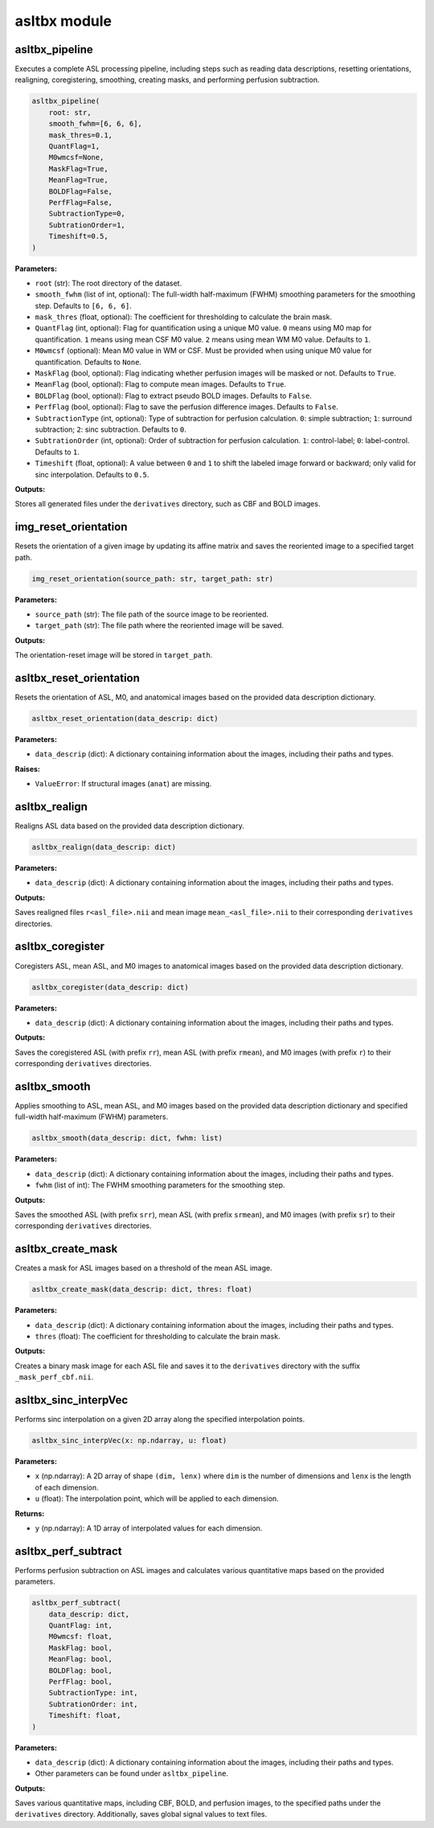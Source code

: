 asltbx module
=============

asltbx_pipeline
---------------

Executes a complete ASL processing pipeline, including steps such as reading data descriptions, resetting orientations, realigning, coregistering, smoothing, creating masks, and performing perfusion subtraction.

.. code-block:: python

    asltbx_pipeline(
        root: str,
        smooth_fwhm=[6, 6, 6],
        mask_thres=0.1,
        QuantFlag=1,
        M0wmcsf=None,
        MaskFlag=True,
        MeanFlag=True,
        BOLDFlag=False,
        PerfFlag=False,
        SubtractionType=0,
        SubtrationOrder=1,
        Timeshift=0.5,
    )

**Parameters:**

- ``root`` (str): The root directory of the dataset.
- ``smooth_fwhm`` (list of int, optional): The full-width half-maximum (FWHM) smoothing parameters for the smoothing step. Defaults to ``[6, 6, 6]``.
- ``mask_thres`` (float, optional): The coefficient for thresholding to calculate the brain mask.
- ``QuantFlag`` (int, optional): Flag for quantification using a unique M0 value. ``0`` means using M0 map for quantification. ``1`` means using mean CSF M0 value. ``2`` means using mean WM M0 value. Defaults to ``1``.
- ``M0wmcsf`` (optional): Mean M0 value in WM or CSF. Must be provided when using unique M0 value for quantification. Defaults to ``None``.
- ``MaskFlag`` (bool, optional): Flag indicating whether perfusion images will be masked or not. Defaults to ``True``.
- ``MeanFlag`` (bool, optional): Flag to compute mean images. Defaults to ``True``.
- ``BOLDFlag`` (bool, optional): Flag to extract pseudo BOLD images. Defaults to ``False``.
- ``PerfFlag`` (bool, optional): Flag to save the perfusion difference images. Defaults to ``False``.
- ``SubtractionType`` (int, optional): Type of subtraction for perfusion calculation. ``0``: simple subtraction; ``1``: surround subtraction; ``2``: sinc subtraction. Defaults to ``0``.
- ``SubtrationOrder`` (int, optional): Order of subtraction for perfusion calculation. ``1``: control-label; ``0``: label-control. Defaults to ``1``.
- ``Timeshift`` (float, optional): A value between ``0`` and ``1`` to shift the labeled image forward or backward; only valid for sinc interpolation. Defaults to ``0.5``.

**Outputs:**

Stores all generated files under the ``derivatives`` directory, such as CBF and BOLD images.

img_reset_orientation
---------------------

Resets the orientation of a given image by updating its affine matrix and saves the reoriented image to a specified target path.

.. code-block:: python

    img_reset_orientation(source_path: str, target_path: str)

**Parameters:**

- ``source_path`` (str): The file path of the source image to be reoriented.
- ``target_path`` (str): The file path where the reoriented image will be saved.

**Outputs:**

The orientation-reset image will be stored in ``target_path``.

asltbx_reset_orientation
------------------------

Resets the orientation of ASL, M0, and anatomical images based on the provided data description dictionary.

.. code-block:: python

    asltbx_reset_orientation(data_descrip: dict)

**Parameters:**

- ``data_descrip`` (dict): A dictionary containing information about the images, including their paths and types.

**Raises:**

- ``ValueError``: If structural images (``anat``) are missing.

asltbx_realign
--------------

Realigns ASL data based on the provided data description dictionary.

.. code-block:: python

    asltbx_realign(data_descrip: dict)

**Parameters:**

- ``data_descrip`` (dict): A dictionary containing information about the images, including their paths and types.

**Outputs:**

Saves realigned files ``r<asl_file>.nii`` and mean image ``mean_<asl_file>.nii`` to their corresponding ``derivatives`` directories.

asltbx_coregister
-----------------

Coregisters ASL, mean ASL, and M0 images to anatomical images based on the provided data description dictionary.

.. code-block:: python

    asltbx_coregister(data_descrip: dict)

**Parameters:**

- ``data_descrip`` (dict): A dictionary containing information about the images, including their paths and types.

**Outputs:**

Saves the coregistered ASL (with prefix ``rr``), mean ASL (with prefix ``rmean``), and M0 images (with prefix ``r``) to their corresponding ``derivatives`` directories.

asltbx_smooth
-------------

Applies smoothing to ASL, mean ASL, and M0 images based on the provided data description dictionary and specified full-width half-maximum (FWHM) parameters.

.. code-block:: python

    asltbx_smooth(data_descrip: dict, fwhm: list)

**Parameters:**

- ``data_descrip`` (dict): A dictionary containing information about the images, including their paths and types.
- ``fwhm`` (list of int): The FWHM smoothing parameters for the smoothing step.

**Outputs:**

Saves the smoothed ASL (with prefix ``srr``), mean ASL (with prefix ``srmean``), and M0 images (with prefix ``sr``) to their corresponding ``derivatives`` directories.

asltbx_create_mask
------------------

Creates a mask for ASL images based on a threshold of the mean ASL image.

.. code-block:: python

    asltbx_create_mask(data_descrip: dict, thres: float)

**Parameters:**

- ``data_descrip`` (dict): A dictionary containing information about the images, including their paths and types.
- ``thres`` (float): The coefficient for thresholding to calculate the brain mask.

**Outputs:**

Creates a binary mask image for each ASL file and saves it to the ``derivatives`` directory with the suffix ``_mask_perf_cbf.nii``.

asltbx_sinc_interpVec
---------------------

Performs sinc interpolation on a given 2D array along the specified interpolation points.

.. code-block:: python

    asltbx_sinc_interpVec(x: np.ndarray, u: float)

**Parameters:**

- ``x`` (np.ndarray): A 2D array of shape ``(dim, lenx)`` where ``dim`` is the number of dimensions and ``lenx`` is the length of each dimension.
- ``u`` (float): The interpolation point, which will be applied to each dimension.

**Returns:**

- ``y`` (np.ndarray): A 1D array of interpolated values for each dimension.

asltbx_perf_subtract
--------------------

Performs perfusion subtraction on ASL images and calculates various quantitative maps based on the provided parameters.

.. code-block:: python

    asltbx_perf_subtract(
        data_descrip: dict,
        QuantFlag: int,
        M0wmcsf: float,
        MaskFlag: bool,
        MeanFlag: bool,
        BOLDFlag: bool,
        PerfFlag: bool,
        SubtractionType: int,
        SubtrationOrder: int,
        Timeshift: float,
    )

**Parameters:**

- ``data_descrip`` (dict): A dictionary containing information about the images, including their paths and types.
- Other parameters can be found under ``asltbx_pipeline``.

**Outputs:**

Saves various quantitative maps, including CBF, BOLD, and perfusion images, to the specified paths under the ``derivatives`` directory. Additionally, saves global signal values to text files.
